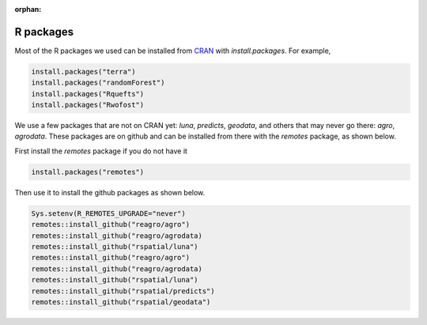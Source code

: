 :orphan:

R packages
==========

Most of the R packages we used can be installed from `CRAN <https://cran.r-project.org/>`_ with `install.packages`. For example, 

.. code:: r

    install.packages("terra")
    install.packages("randomForest")
    install.packages("Rquefts")
    install.packages("Rwofost")


We use a few packages that are not on CRAN yet: `luna`, `predicts`, `geodata`, and others that may never go there: `agro`, `agrodata`.  These packages are on github and can be installed from there with the `remotes` package, as shown below. 

First install the `remotes` package if you do not have it

.. code:: r

	install.packages("remotes")

Then use it to install the github packages as shown below.

.. code:: r

    Sys.setenv(R_REMOTES_UPGRADE="never")
    remotes::install_github("reagro/agro")
    remotes::install_github("reagro/agrodata)	
    remotes::install_github("rspatial/luna")
    remotes::install_github("reagro/agro")
    remotes::install_github("reagro/agrodata)	
    remotes::install_github("rspatial/luna")
    remotes::install_github("rspatial/predicts")
    remotes::install_github("rspatial/geodata")




